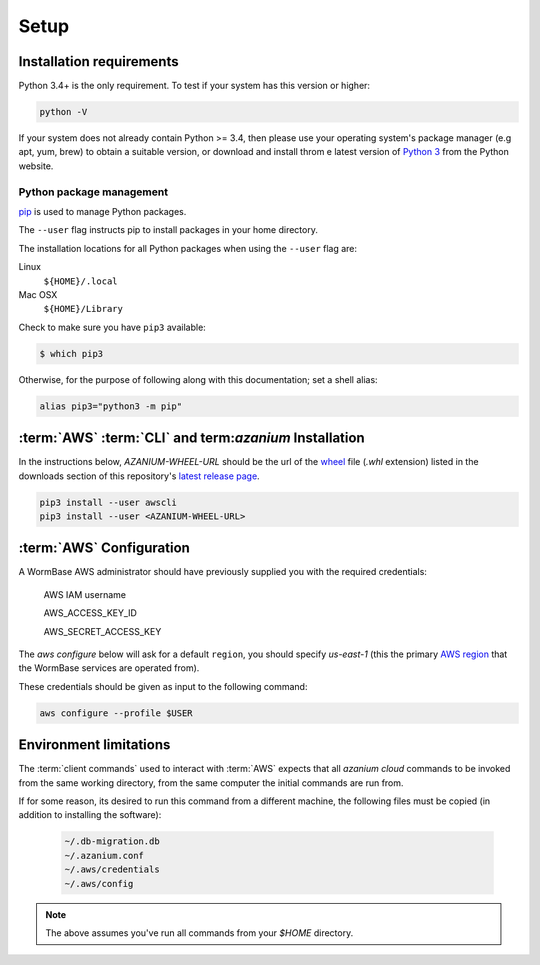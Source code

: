 =====
Setup
=====

Installation requirements
=========================

Python 3.4+ is the only requirement.
To test if your system has this version or higher:

.. code-block:: bash

   python -V

If your system does not already contain Python >= 3.4, then please use
your operating system's package manager (e.g apt, yum, brew) to obtain
a suitable version, or download and install throm e latest version of
`Python 3`_ from the Python website.


Python package management
-------------------------
pip_ is used to manage Python packages.

The ``--user`` flag instructs pip to install packages in your home
directory.

The installation locations for all Python packages when using the
``--user`` flag are:

Linux
  ``${HOME}/.local``

Mac OSX
  ``${HOME}/Library``

Check to make sure you have ``pip3`` available:

.. code-block:: bash

   $ which pip3

Otherwise, for the purpose of following along with this documentation;
set a shell alias:

.. code-block:: bash

   alias pip3="python3 -m pip"


:term:`AWS` :term:`CLI` and term:`azanium` Installation
=======================================================
In the instructions below, `AZANIUM-WHEEL-URL` should be the url of
the wheel_ file (`.whl` extension) listed in the downloads section of
this repository's `latest release page`_.

.. code-block:: bash

   pip3 install --user awscli
   pip3 install --user <AZANIUM-WHEEL-URL>


:term:`AWS` Configuration
=========================
A WormBase AWS administrator should have previously supplied
you with the required credentials:

  AWS IAM username

  AWS_ACCESS_KEY_ID

  AWS_SECRET_ACCESS_KEY


The `aws configure` below will ask for a default ``region``, you
should specify `us-east-1` (this the primary `AWS region`_ that the
WormBase services are operated from).

These credentials should be given as input to the following command:

.. code-block:: bash

   aws configure --profile $USER


Environment limitations
=======================
The :term:`client commands` used to interact with :term:`AWS` expects
that all `azanium cloud` commands to be invoked from the same working
directory, from the same computer the initial commands are run from.

If for some reason, its desired to run this command from a different machine,
the following files must be copied (in addition to installing the software):

  .. code-block:: text

	~/.db-migration.db
	~/.azanium.conf
	~/.aws/credentials
	~/.aws/config


.. note:: The above assumes you've run all commands from your `$HOME` directory.

.. _`Python 3`: https://www.python.org/downloads/
.. _pip: https://en.wikipedia.org/wiki/Pip_(package_manager)
.. _`AWS region`: http://docs.aws.amazon.com/AWSEC2/latest/UserGuide/using-regions-availability-zones.html
.. _`latest release page`: https://github.com/Wormbase/db-migration/releases/latest
.. _wheel: http://pythonwheels.com/
